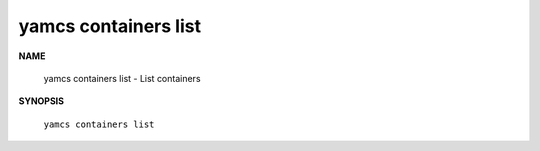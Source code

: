 yamcs containers list
=====================

.. program:: yamcs containers list

**NAME**

    yamcs containers list - List containers


**SYNOPSIS**

    ``yamcs containers list``
